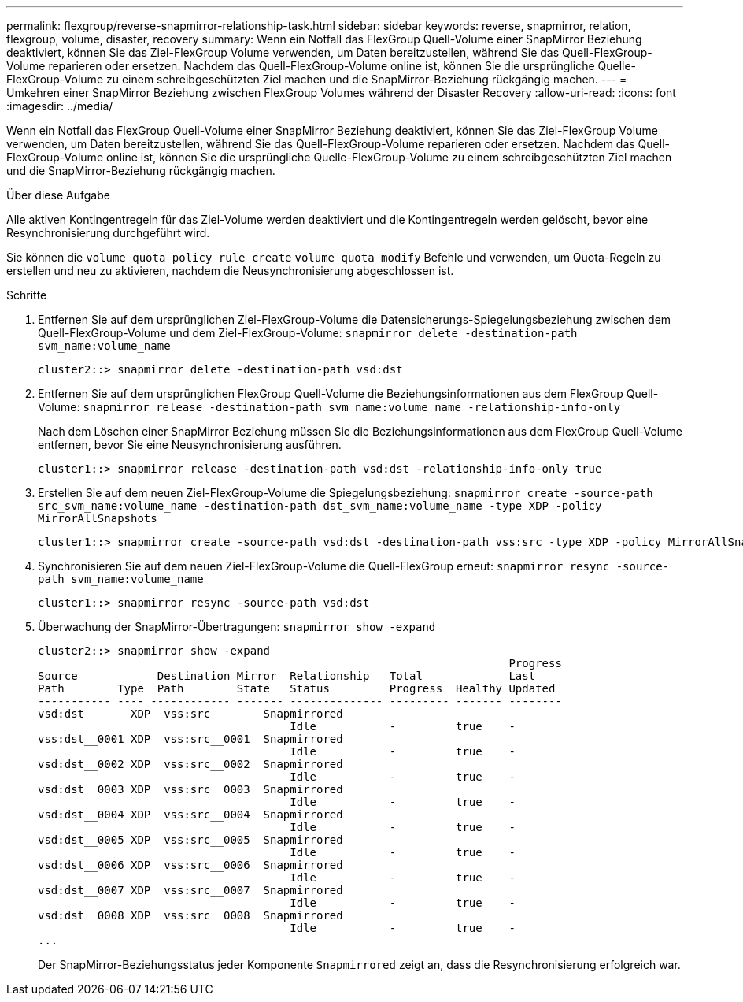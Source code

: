 ---
permalink: flexgroup/reverse-snapmirror-relationship-task.html 
sidebar: sidebar 
keywords: reverse, snapmirror, relation, flexgroup, volume, disaster, recovery 
summary: Wenn ein Notfall das FlexGroup Quell-Volume einer SnapMirror Beziehung deaktiviert, können Sie das Ziel-FlexGroup Volume verwenden, um Daten bereitzustellen, während Sie das Quell-FlexGroup-Volume reparieren oder ersetzen. Nachdem das Quell-FlexGroup-Volume online ist, können Sie die ursprüngliche Quelle-FlexGroup-Volume zu einem schreibgeschützten Ziel machen und die SnapMirror-Beziehung rückgängig machen. 
---
= Umkehren einer SnapMirror Beziehung zwischen FlexGroup Volumes während der Disaster Recovery
:allow-uri-read: 
:icons: font
:imagesdir: ../media/


[role="lead"]
Wenn ein Notfall das FlexGroup Quell-Volume einer SnapMirror Beziehung deaktiviert, können Sie das Ziel-FlexGroup Volume verwenden, um Daten bereitzustellen, während Sie das Quell-FlexGroup-Volume reparieren oder ersetzen. Nachdem das Quell-FlexGroup-Volume online ist, können Sie die ursprüngliche Quelle-FlexGroup-Volume zu einem schreibgeschützten Ziel machen und die SnapMirror-Beziehung rückgängig machen.

.Über diese Aufgabe
Alle aktiven Kontingentregeln für das Ziel-Volume werden deaktiviert und die Kontingentregeln werden gelöscht, bevor eine Resynchronisierung durchgeführt wird.

Sie können die `volume quota policy rule create` `volume quota modify` Befehle und verwenden, um Quota-Regeln zu erstellen und neu zu aktivieren, nachdem die Neusynchronisierung abgeschlossen ist.

.Schritte
. Entfernen Sie auf dem ursprünglichen Ziel-FlexGroup-Volume die Datensicherungs-Spiegelungsbeziehung zwischen dem Quell-FlexGroup-Volume und dem Ziel-FlexGroup-Volume: `snapmirror delete -destination-path svm_name:volume_name`
+
[listing]
----
cluster2::> snapmirror delete -destination-path vsd:dst
----
. Entfernen Sie auf dem ursprünglichen FlexGroup Quell-Volume die Beziehungsinformationen aus dem FlexGroup Quell-Volume: `snapmirror release -destination-path svm_name:volume_name -relationship-info-only`
+
Nach dem Löschen einer SnapMirror Beziehung müssen Sie die Beziehungsinformationen aus dem FlexGroup Quell-Volume entfernen, bevor Sie eine Neusynchronisierung ausführen.

+
[listing]
----
cluster1::> snapmirror release -destination-path vsd:dst -relationship-info-only true
----
. Erstellen Sie auf dem neuen Ziel-FlexGroup-Volume die Spiegelungsbeziehung: `snapmirror create -source-path src_svm_name:volume_name -destination-path dst_svm_name:volume_name -type XDP -policy MirrorAllSnapshots`
+
[listing]
----
cluster1::> snapmirror create -source-path vsd:dst -destination-path vss:src -type XDP -policy MirrorAllSnapshots
----
. Synchronisieren Sie auf dem neuen Ziel-FlexGroup-Volume die Quell-FlexGroup erneut: `snapmirror resync -source-path svm_name:volume_name`
+
[listing]
----
cluster1::> snapmirror resync -source-path vsd:dst
----
. Überwachung der SnapMirror-Übertragungen: `snapmirror show -expand`
+
[listing]
----
cluster2::> snapmirror show -expand
                                                                       Progress
Source            Destination Mirror  Relationship   Total             Last
Path        Type  Path        State   Status         Progress  Healthy Updated
----------- ---- ------------ ------- -------------- --------- ------- --------
vsd:dst       XDP  vss:src        Snapmirrored
                                      Idle           -         true    -
vss:dst__0001 XDP  vss:src__0001  Snapmirrored
                                      Idle           -         true    -
vsd:dst__0002 XDP  vss:src__0002  Snapmirrored
                                      Idle           -         true    -
vsd:dst__0003 XDP  vss:src__0003  Snapmirrored
                                      Idle           -         true    -
vsd:dst__0004 XDP  vss:src__0004  Snapmirrored
                                      Idle           -         true    -
vsd:dst__0005 XDP  vss:src__0005  Snapmirrored
                                      Idle           -         true    -
vsd:dst__0006 XDP  vss:src__0006  Snapmirrored
                                      Idle           -         true    -
vsd:dst__0007 XDP  vss:src__0007  Snapmirrored
                                      Idle           -         true    -
vsd:dst__0008 XDP  vss:src__0008  Snapmirrored
                                      Idle           -         true    -
...
----
+
Der SnapMirror-Beziehungsstatus jeder Komponente `Snapmirrored` zeigt an, dass die Resynchronisierung erfolgreich war.


